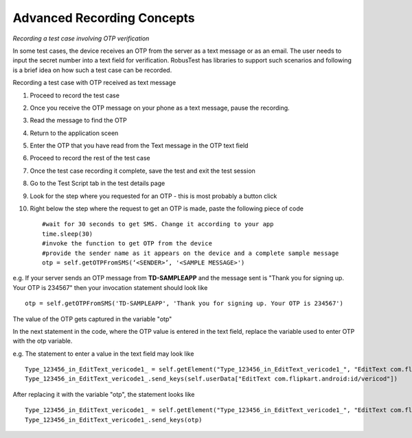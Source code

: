 Advanced Recording Concepts
===========================

*Recording a test case involving OTP verification*

In some test cases, the device receives an OTP from the server as a text message or as an email. The user needs to input the secret number into a text field for verification. RobusTest has libraries to support such scenarios and following is a brief idea on how such a test case can be recorded.

Recording a test case with OTP received as text message

1. Proceed to record the test case
2. Once you receive the OTP message on your phone as a text message, pause the recording.
3. Read the message to find the OTP
4. Return to the application sceen
5. Enter the OTP that you have read from the Text message in the OTP text field
6. Proceed to record the rest of the test case
7. Once the test case recording it complete, save the test and exit the test session
8. Go to the Test Script tab in the test details page
9. Look for the step where you requested for an OTP - this is most probably a button click
10. Right below the step where the request to get an OTP is made, paste the following piece of code ::

	#wait for 30 seconds to get SMS. Change it according to your app
	time.sleep(30)
	#invoke the function to get OTP from the device
	#provide the sender name as it appears on the device and a complete sample message
	otp = self.getOTPFromSMS(‘<SENDER>’, '<SAMPLE MESSAGE>')

e.g. If your server sends an OTP message from **TD-SAMPLEAPP** and the message sent is "Thank you for signing up. Your OTP is 234567" then your invocation statement should look like ::

	otp = self.getOTPFromSMS('TD-SAMPLEAPP', 'Thank you for signing up. Your OTP is 234567')

The value of the OTP gets captured in the variable "otp"

In the next statement in the code, where the OTP value is entered in the text field, replace the variable used to enter OTP with the otp variable.

e.g. The statement to enter a value in the text field may look like ::

    Type_123456_in_EditText_vericode1_ = self.getElement("Type_123456_in_EditText_vericode1_", "EditText com.flipkart.android:id/vericod")
    Type_123456_in_EditText_vericode1_.send_keys(self.userData["EditText com.flipkart.android:id/vericod"])

After replacing it with the variable "otp", the statement looks like ::

    Type_123456_in_EditText_vericode1_ = self.getElement("Type_123456_in_EditText_vericode1_", "EditText com.flipkart.android:id/vericod")
    Type_123456_in_EditText_vericode1_.send_keys(otp)
